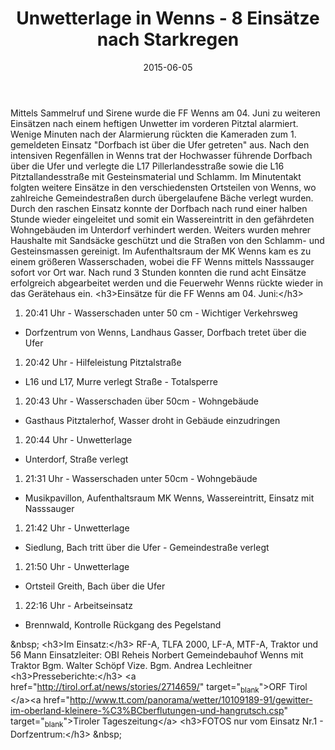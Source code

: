 #+TITLE: Unwetterlage in Wenns - 8 Einsätze nach Starkregen
#+DATE: 2015-06-05
#+FACEBOOK_URL: 

Mittels Sammelruf und Sirene wurde die FF Wenns am 04. Juni zu weiteren Einsätzen nach einem heftigen Unwetter im vorderen Pitztal alarmiert. Wenige Minuten nach der Alarmierung rückten die Kameraden zum 1. gemeldeten Einsatz "Dorfbach ist über die Ufer getreten" aus. Nach den intensiven Regenfällen in Wenns trat der Hochwasser führende Dorfbach über die Ufer und verlegte die L17 Pillerlandesstraße sowie die L16 Pitztallandesstraße mit Gesteinsmaterial und Schlamm. Im Minutentakt folgten weitere Einsätze in den verschiedensten Ortsteilen von Wenns, wo zahlreiche Gemeindestraßen durch übergelaufene Bäche verlegt wurden. Durch den raschen Einsatz konnte der Dorfbach nach rund einer halben Stunde wieder eingeleitet und somit ein Wassereintritt in den gefährdeten Wohngebäuden im Unterdorf verhindert werden. Weiters wurden mehrer Haushalte mit Sandsäcke geschützt und die Straßen von den Schlamm- und Gesteinsmassen gereinigt. Im Aufenthaltsraum der MK Wenns kam es zu einem größeren Wasserschaden, wobei die FF Wenns mittels Nasssauger sofort vor Ort war. Nach rund 3 Stunden konnten die rund acht Einsätze erfolgreich abgearbeitet werden und die Feuerwehr Wenns rückte wieder in das Gerätehaus ein.
<h3>Einsätze für die FF Wenns am 04. Juni:</h3>
1) 20:41 Uhr - Wasserschaden unter 50 cm - Wichtiger Verkehrsweg
- Dorfzentrum von Wenns, Landhaus Gasser, Dorfbach tretet über die Ufer

2) 20:42 Uhr - Hilfeleistung Pitztalstraße
- L16 und L17, Murre verlegt Straße - Totalsperre

3) 20:43 Uhr - Wasserschaden über 50cm - Wohngebäude
- Gasthaus Pitztalerhof, Wasser droht in Gebäude einzudringen

4) 20:44 Uhr - Unwetterlage
- Unterdorf, Straße verlegt

5) 21:31 Uhr - Wasserschaden unter 50cm - Wohngebäude
- Musikpavillon, Aufenthaltsraum MK Wenns, Wassereintritt, Einsatz mit Nasssauger

6) 21:42 Uhr - Unwetterlage
- Siedlung, Bach tritt über die Ufer - Gemeindestraße verlegt

7) 21:50 Uhr - Unwetterlage
- Ortsteil Greith, Bach über die Ufer

8) 22:16 Uhr - Arbeitseinsatz
- Brennwald, Kontrolle Rückgang des Pegelstand

&nbsp;
<h3>Im Einsatz:</h3>
RF-A, TLFA 2000, LF-A, MTF-A, Traktor und 56 Mann
Einsatzleiter: OBI Reheis Norbert
Gemeindebauhof Wenns mit Traktor
Bgm. Walter Schöpf
Vize. Bgm. Andrea Lechleitner
<h3>Presseberichte:</h3>
<a href="http://tirol.orf.at/news/stories/2714659/" target="_blank">ORF Tirol
</a><a href="http://www.tt.com/panorama/wetter/10109189-91/gewitter-im-oberland-kleinere-%C3%BCberflutungen-und-hangrutsch.csp" target="_blank">Tiroler Tageszeitung</a>
<h3>FOTOS nur vom Einsatz Nr.1 - Dorfzentrum:</h3>
&nbsp;
